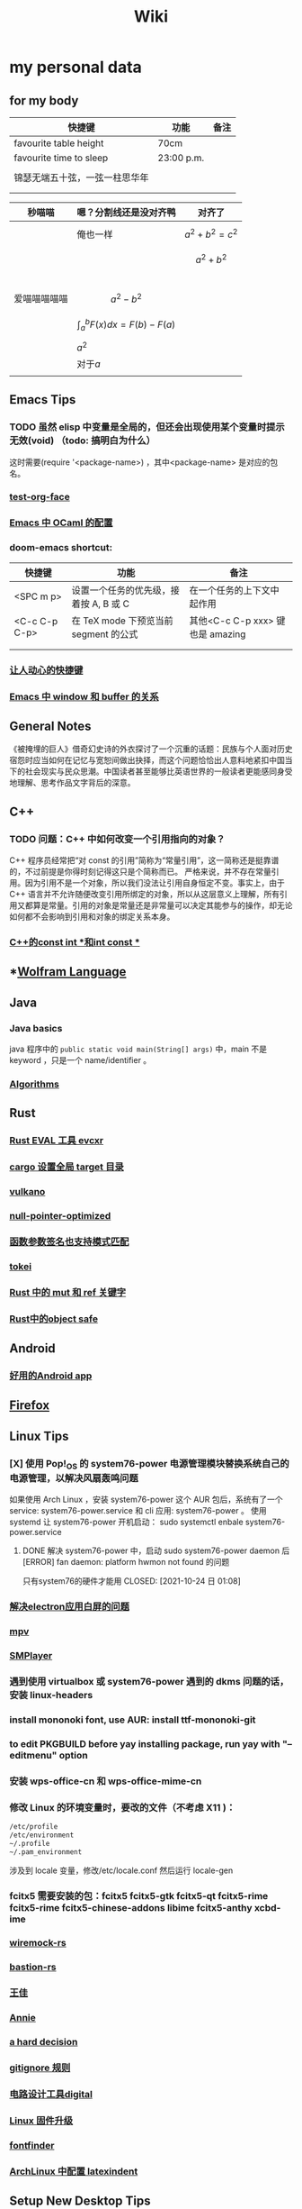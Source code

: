 #+TITLE: Wiki
* my personal data

** for my body
| 快捷键                         | 功能       | 备注 |
|--------------------------------+------------+------|
| favourite table height         | 70cm       |      |
| favourite time to sleep        | 23:00 p.m. |      |
|                                |            |      |
| 锦瑟无端五十弦，一弦一柱思华年 |            |      |
|                                |            |      |
|                                |            |      |

| 秒喵喵       | 嗯？分割线还是没对齐鸭             | 对齐了                |
|--------------+------------------------------------+-----------------------|
|              | 俺也一样                           | \[a^{2}+b^{2}=c^{2}\] |
|              |                                    | \[a^{2}+b^{2}\]       |
|              |                                    |                       |
|              |                                    |                       |
|              |                                    |                       |
|              |                                    |                       |
| 爱喵喵喵喵喵 | \[a^{2}-b^{2}\]                    |                       |
|              | \[\int_{a}^{b}F(x)dx = F(b)-F(a)\] |                       |
|              | \(a^{2}\)                          |                       |
|              | 对于\(a\)                          |                       |
|              |                                    |                       |
** Emacs Tips
*** TODO 虽然 elisp 中变量是全局的，但还会出现使用某个变量时提示无效(void) （todo: 搞明白为什么）
这时需要(require '<package-name>) ，其中<package-name> 是对应的包名。
*** [[file:20210328085805-test_org_face.org][test-org-face]]
*** [[file:20201111191504-emacs_中_ocaml_的配置.org][Emacs 中 OCaml 的配置]]  
*** doom-emacs shortcut:
| 快捷键        | 功能                                   | 备注                            |
|---------------+----------------------------------------+---------------------------------|
| <SPC m p>     | 设置一个任务的优先级，接着按 A, B 或 C | 在一个任务的上下文中起作用      |
| <C-c C-p C-p> | 在 TeX mode 下预览当前 segment 的公式    | 其他<C-c C-p xxx> 键也是 amazing |
|               |                                        |                                 |
|               |                                        |                                 |
*** [[file:20200720001504-让人动心的快捷键.org][让人动心的快捷键]]
*** [[file:20200720005000-emacs_中_window_和_buffer_的关系.org][Emacs 中 window 和 buffer 的关系]]

** General Notes
《被掩埋的巨人》借奇幻史诗的外衣探讨了一个沉重的话题：民族与个人面对历史宿怨时应当如何在记忆与宽恕间做出抉择，而这个问题恰恰出人意料地紧扣中国当下的社会现实与民众思潮。中国读者甚至能够比英语世界的一般读者更能感同身受地理解、思考作品文字背后的深意。
** C++
*** TODO 问题：C++ 中如何改变一个引用指向的对象？
C++ 程序员经常把“对 const 的引用”简称为“常量引用”，这一简称还是挺靠谱的，不过前提是你得时刻记得这只是个简称而已。
严格来说，并不存在常量引用。因为引用不是一个对象，所以我们没法让引用自身恒定不变。事实上，由于 C++ 语言并不允许随便改变引用所绑定的对象，所以从这层意义上理解，所有引用又都算是常量。引用的对象是常量还是非常量可以决定其能参与的操作，却无论如何都不会影响到引用和对象的绑定关系本身。
*** [[id:80788105-400e-488d-9e3a-57d294793ea3][C++的const int *和int const *]]
** *[[file:20200915060950-wolfram_language.org][Wolfram Language]]
** Java
*** Java basics
java 程序中的 ~public static void main(String[] args)~ 中，main 不是 keyword ，只是一个 name/identifier 。
*** [[file:20200907031604-algorithms.org][Algorithms]]

** Rust
*** [[file:20200726035220-rust_eval_工具_evcxr.org][Rust EVAL 工具 evcxr]]
*** [[file:20200820090308-cargo_设置全局_target_目录.org][cargo 设置全局 target 目录]]
*** [[file:20200822160426-vulkano.org][vulkano]]
*** [[file:20200823115526-null_pointer_optimized.org][null-pointer-optimized]]
*** [[file:20200902074302-函数参数签名也支持模式匹配.org][函数参数签名也支持模式匹配]]
*** [[file:20200903025915-tokei.org][tokei]]
*** [[file:20201103232827-rust_中的_mut_和_ref_关键字.org][Rust 中的 mut 和 ref 关键字]]
*** [[id:dbcac832-7a20-4ce9-a418-35d0f17c842f][Rust中的object safe]]
** Android
*** [[file:20200809215624-好用的android_app.org][好用的Android app]]
** [[file:20200903055221-firefox.org][Firefox]]

** Linux Tips

*** [X] 使用 Pop!_OS 的 system76-power 电源管理模块替换系统自己的电源管理，以解决风扇轰鸣问题
CLOSED: [2021-10-24 日 01:08]
如果使用 Arch Linux ，安装 system76-power 这个 AUR 包后，系统有了一个 service: system76-power.service 和 cli 应用: system76-power 。
使用 systemd 让 system76-power 开机启动：
sudo systemctl enbale system76-power.service

**** DONE 解决 system76-power 中，启动 sudo system76-power daemon 后[ERROR] fan daemon: platform hwmon not found 的问题
只有system76的硬件才能用
CLOSED: [2021-10-24 日 01:08]
*** [[id:eeb4b4c3-95ab-44fd-a030-bd53e79680db][解决electron应用白屏的问题]]
*** [[file:20200901053100-mpv.org][mpv]]
*** [[file:20200901054156-smplayer.org][SMPlayer]]
*** 遇到使用 virtualbox 或 system76-power 遇到的 dkms 问题的话，安装 linux-headers
*** install mononoki font, use AUR: install ttf-mononoki-git
*** to edit PKGBUILD before yay installing package, run yay with "--editmenu" option
*** 安装 wps-office-cn 和 wps-office-mime-cn
*** 修改 Linux 的环境变量时，要改的文件（不考虑 X11 )：
#+BEGIN_SRC bash
/etc/profile
/etc/environment
~/.profile
~/.pam_environment
#+END_SRC
涉及到 locale 变量，修改/etc/locale.conf 然后运行 locale-gen
*** fcitx5 需要安装的包：fcitx5 fcitx5-gtk fcitx5-qt fcitx5-rime fcitx5-rime fcitx5-chinese-addons libime fcitx5-anthy xcbd-ime
*** [[file:20200708222555-wiremock_rs.org][wiremock-rs]]
*** [[file:20200708224724-bastion_rs.org][bastion-rs]]
*** [[file:20200708225833-王佳.org][王佳]]
*** [[file:20200708234015-annie.org][Annie]]
*** [[file:20200708235355-a_hard_decision.org][a hard decision]]
*** [[file:20200712002820-gitignore_规则.org][gitignore 规则]]
*** [[file:20200915113735-电路设计工具digital.org][电路设计工具digital]]
*** [[file:20200915135158-linux_固件升级.org][Linux 固件升级]]
*** [[file:20200915142739-fontfinder.org][fontfinder]]
*** [[file:20201005234230-archlinux_中配置_latexindent.org][ArchLinux 中配置 latexindent]]

** Setup New Desktop Tips

*** 运行 ln -sf ~/sdk/config/private-data/zlua ~/.zlua ，把 zlua 的配置文件~/.zlua 软链接到 ~/sdk/config/private-data/zlua 上
\begin{equation}
a^{2}+b^{2}=c^{2}
\end{equation}
*** [[file:20200806153436-fish把prompt的背景色设置为透明.org][fish把prompt的背景色设置为透明]]
** Journal
*** [[file:rcore_journal.org][rCore Journal]]
*** [[file:journal.org][journal]]
*** [[file:20200804025006-zcore_journal.org][zCore Journal]]
*** [[file:20201019031146-每日杂记.org][每日杂记]]
* [[file:20200811022419-学习方法.org][学习方法]]
* [[file:20200821185230-我喜欢的音乐.org][我喜欢的音乐]]
* [[file:20201008062543-问题.org][问题]]
* [[file:20200823064803-量子计算.org][量子计算]]
* [[file:20200903043421-books.org][Books]]
** [[file:20201007034345-a_course_in_point_set_topology_john_conway.org][A Course in Point Set Topology - John Conway]]
** [[file:20201009070441-关于向量叉积的_jacobi_等式.org][关于向量叉积的 Jacobi 等式]]
** [[file:20201102213924-单核工作法.org][单核工作法]] 
* [[file:20200907031604-algorithms.org][Algorithms]]
\(\mathbb R \backslash A\)
\(\int_a^bf(x)dx\)
* [[file:20201026142850-寻找德意志.org][寻找德意志]] 
* [[file:20201215004851-编译原理.org][编译原理]] 
